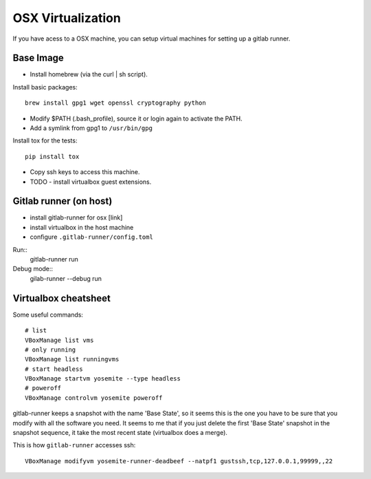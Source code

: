 .. _osx-vms:

OSX Virtualization
============================================

If you have acess to a OSX machine, you can setup virtual machines for setting up a gitlab runner.

Base Image
----------

.. note: convert this to ansible script or similar.

* Install homebrew (via the curl | sh script).

Install basic packages::

  brew install gpg1 wget openssl cryptography python

* Modify $PATH (.bash_profile), source it or login again to activate the PATH.

* Add a symlink from gpg1 to ``/usr/bin/gpg``

Install tox for the tests::

  pip install tox

* Copy ssh keys to access this machine.

* TODO - install virtualbox guest extensions.


Gitlab runner (on host)
-----------------------

* install gitlab-runner for osx [link]
* install virtualbox in the host machine
* configure ``.gitlab-runner/config.toml``

Run::
  gitlab-runner run

Debug mode::
  gilab-runner --debug run


Virtualbox cheatsheet
---------------------

Some useful commands::

  # list
  VBoxManage list vms
  # only running
  VBoxManage list runningvms
  # start headless
  VBoxManage startvm yosemite --type headless
  # poweroff
  VBoxManage controlvm yosemite poweroff

gitlab-runner keeps a snapshot with the name 'Base State', so it seems this is
the one you have to be sure that you modify with all the software you need.
It seems to me that if you just delete the first 'Base State' snapshot in the
snapshot sequence, it take the most recent state (virtualbox does a merge).

This is how ``gitlab-runner`` accesses ssh::

  VBoxManage modifyvm yosemite-runner-deadbeef --natpf1 gustssh,tcp,127.0.0.1,99999,,22

